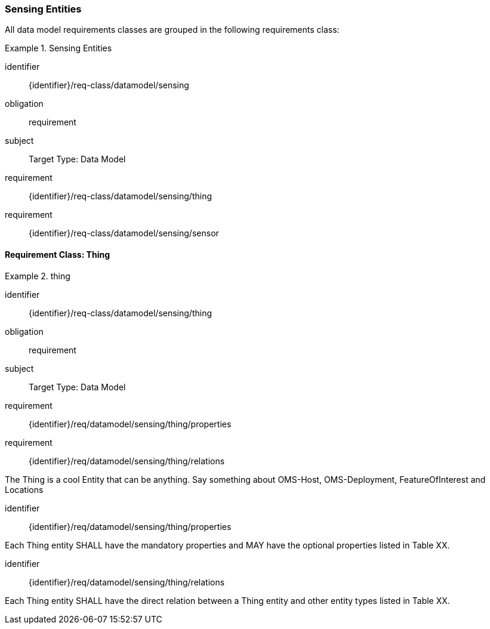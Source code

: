 [[sensing-entities]]
=== Sensing Entities


All data model requirements classes are grouped in the following requirements class:


[requirements_class]
.Sensing Entities

====
[%metadata]
identifier:: {identifier}/req-class/datamodel/sensing
obligation:: requirement
subject:: Target Type: Data Model
requirement:: {identifier}/req-class/datamodel/sensing/thing
requirement:: {identifier}/req-class/datamodel/sensing/sensor
====


==== Requirement Class: Thing

[requirements_class]
.thing

====
[%metadata]
identifier:: {identifier}/req-class/datamodel/sensing/thing
obligation:: requirement
subject:: Target Type: Data Model
requirement:: {identifier}/req/datamodel/sensing/thing/properties
requirement:: {identifier}/req/datamodel/sensing/thing/relations
====

The Thing is a cool Entity that can be anything.
Say something about OMS-Host, OMS-Deployment, FeatureOfInterest and Locations

[requirement]
====
[%metadata]
identifier:: {identifier}/req/datamodel/sensing/thing/properties

Each Thing entity SHALL have the mandatory properties and MAY have the optional properties listed in Table XX.
====



[requirement]
====
[%metadata]
identifier:: {identifier}/req/datamodel/sensing/thing/relations

Each Thing entity SHALL have the direct relation between a Thing entity and other entity types listed in Table XX.
====


